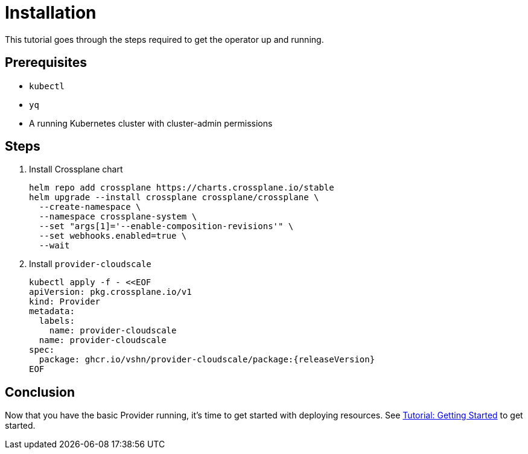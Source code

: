 = Installation

This tutorial goes through the steps required to get the operator up and running.

== Prerequisites

* `kubectl`
* `yq`
* A running Kubernetes cluster with cluster-admin permissions

== Steps

. Install Crossplane chart
+
[source,bash,subs="attributes+"]
----
helm repo add crossplane https://charts.crossplane.io/stable
helm upgrade --install crossplane crossplane/crossplane \
  --create-namespace \
  --namespace crossplane-system \
  --set "args[1]='--enable-composition-revisions'" \
  --set webhooks.enabled=true \
  --wait
----

. Install `provider-cloudscale`
+
[source,yaml,subs="attributes+"]
----
kubectl apply -f - <<EOF
apiVersion: pkg.crossplane.io/v1
kind: Provider
metadata:
  labels:
    name: provider-cloudscale
  name: provider-cloudscale
spec:
ifeval::["{releaseVersion}" == "latest"]
  package: ghcr.io/vshn/provider-cloudscale/package:latest
endif::[]
ifeval::["{releaseVersion}" != "latest"]
  package: ghcr.io/vshn/provider-cloudscale/package:{releaseVersion}
endif::[]
EOF
----

== Conclusion

Now that you have the basic Provider running, it's time to get started with deploying resources.
See xref:tutorials/getting-started.adoc[Tutorial: Getting Started] to get started.
